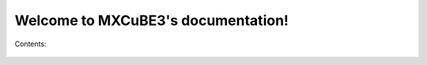 .. MXCuBE3 documentation master file, created by
   sphinx-quickstart on Tue Nov 10 16:07:35 2015.
   You can adapt this file completely to your liking, but it should at least
   contain the root `toctree` directive.

Welcome to MXCuBE3's documentation!
===================================

Contents:

	.. toctree::
   		:maxdepth: 2

		SampleCentring
		Sample
		Collection
		Beamline

